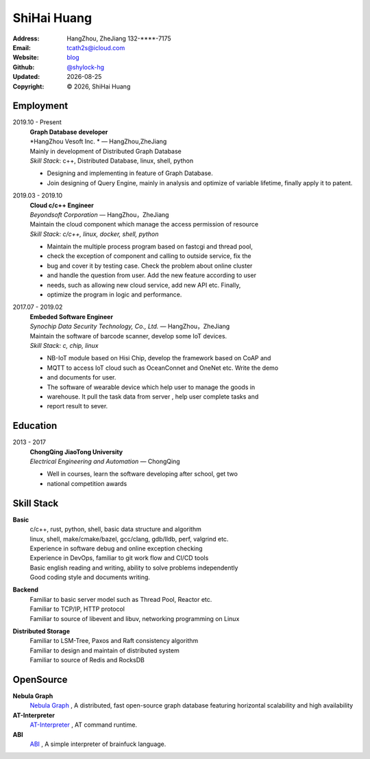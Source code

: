 ======================
ShiHai Huang
======================
:Address: HangZhou, ZheJiang
          132-****-7175
:Email: tcath2s@icloud.com
:Website: `blog`_
:Github: `@shylock-hg`_
:Updated: |date|
:Copyright: |copy| |year|, ShiHai Huang

Employment
----------

2019.10 - Present
  | **Graph Database developer**
  | *HangZhou Vesoft Inc. * |---| HangZhou,ZheJiang

  | Mainly in development of Distributed Graph Database
  | *Skill Stack*: c++, Distributed Database, linux, shell, python

  * Designing and implementing in feature of Graph Database.
  * Join designing of Query Engine, mainly in analysis and optimize of variable lifetime, finally apply it to patent.

2019.03 - 2019.10
  | **Cloud c/c++ Engineer**
  | *Beyondsoft Corporation* |---| HangZhou，ZheJiang

  | Maintain the cloud component which manage the access permission of resource
  | *Skill Stack: c/c++, linux, docker, shell, python*

  * Maintain the multiple process program based on fastcgi and thread pool,
  * check the exception of component and calling to outside service, fix the
  * bug and cover it by testing case. Check the problem about online cluster
  * and handle the question from user. Add the new feature according to user
  * needs, such as allowing new cloud service, add new API etc. Finally,
  * optimize the program in logic and performance.

2017.07 - 2019.02
  | **Embeded Software Engineer**
  | *Synochip Data Security Technology, Co., Ltd.* |---| HangZhou，ZheJiang

  | Maintain the software of barcode scanner, develop some IoT devices.
  | *Skill Stack: c, chip, linux*

  * NB-IoT module based on Hisi Chip, develop the framework based on CoAP and
  * MQTT to access IoT cloud such as OceanConnet and OneNet etc. Write the demo
  * and documents for user.
  * The software of wearable device which help user to manage the goods in
  * warehouse. It pull the task data from server , help user complete tasks and
  * report result to sever.

Education
---------

2013 - 2017
  | **ChongQing JiaoTong University**
  | *Electrical Engineering and Automation* |---| ChongQing

  * Well in courses, learn the software developing after school, get two
  * national competition awards

Skill Stack
--------------

**Basic**
  | c/c++, rust, python, shell, basic data structure and algorithm
  | linux, shell, make/cmake/bazel, gcc/clang, gdb/lldb, perf, valgrind etc.
  | Experience in software debug and online exception checking
  | Experience in DevOps, familiar to git work flow and CI/CD tools
  | Basic english reading and writing, ability to solve problems independently
  | Good coding style and documents writing.

**Backend**
  | Familiar to basic server model such as Thread Pool, Reactor etc.
  | Familiar to TCP/IP, HTTP protocol
  | Familiar to source of libevent and libuv, networking programming on Linux

**Distributed Storage**
  | Familiar to LSM-Tree, Paxos and Raft consistency algorithm
  | Familiar to design and maintain of distributed system
  | Familiar to source of Redis and RocksDB

OpenSource
-------------

**Nebula Graph**
 `Nebula Graph <https://github.com/vesoft-inc/nebula>`_ ,
 A distributed, fast open-source graph database featuring horizontal scalability and high availability

**AT-Interpreter**
  `AT-Interpreter <https://github.com/shylock-hg/at-interpreter/>`_ ,
  AT command runtime.

**ABI**
  `ABI <https://github.com/Shylock-Hg/ABI>`_ ,
  A simple interpreter of brainfuck language.

.. meta::
   :description: Shylock Hg's Software Engineering Resume
   :keywords: software, engineering, development, back-end, distributed storage,
      docker

.. |copy| unicode:: 0xA9
.. |date| date::
.. |year| date:: %Y
.. |time| date:: %H:%M
.. |---| unicode:: U+2014

.. _blog: https://shylock.netlify.com
.. _@shylock-hg: https://github.com/shylock-hg
